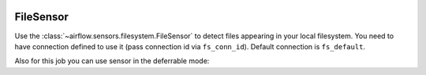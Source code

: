  .. Licensed to the Apache Software Foundation (ASF) under one
    or more contributor license agreements.  See the NOTICE file
    distributed with this work for additional information
    regarding copyright ownership.  The ASF licenses this file
    to you under the Apache License, Version 2.0 (the
    "License"); you may not use this file except in compliance
    with the License.  You may obtain a copy of the License at

 ..   http://www.apache.org/licenses/LICENSE-2.0

 .. Unless required by applicable law or agreed to in writing,
    software distributed under the License is distributed on an
    "AS IS" BASIS, WITHOUT WARRANTIES OR CONDITIONS OF ANY
    KIND, either express or implied.  See the License for the
    specific language governing permissions and limitations
    under the License.



.. _howto/operator:FileSensor:

FileSensor
==========

Use the :class:`~airflow.sensors.filesystem.FileSensor` to detect files appearing in your local
filesystem. You need to have connection defined to use it (pass connection id via ``fs_conn_id``).
Default connection is ``fs_default``.

.. exampleinclude:: /../../airflow/example_dags/sensors/example_sensors.py
    :language: python
    :dedent: 4
    :start-after: [START example_file_sensor]
    :end-before: [END example_file_sensor]

Also for this job you can use sensor in the deferrable mode:

.. exampleinclude:: /../../airflow/example_dags/sensors/example_sensors.py
    :language: python
    :dedent: 4
    :start-after: [START example_file_sensor_async]
    :end-before: [END example_file_sensor_async]
